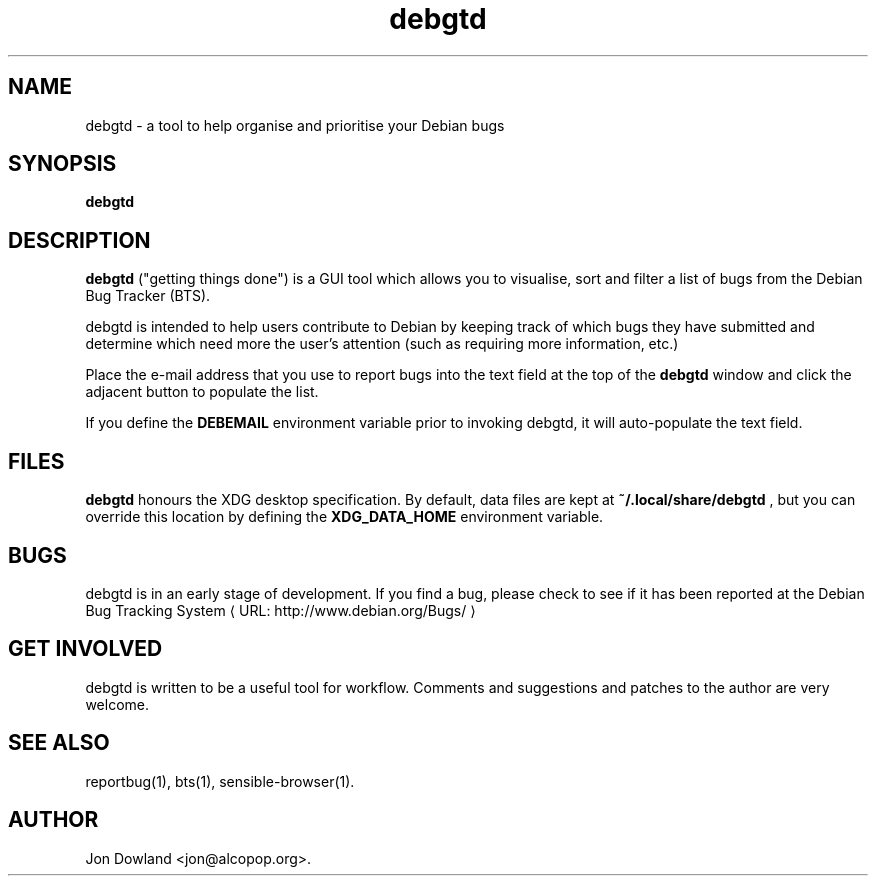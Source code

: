.de URL
\\$2 \(laURL: \\$1 \(ra\\$3
..
.if \n[.g] .mso www.tmac
.TH debgtd 1
.SH NAME
debgtd \- a tool to help organise and prioritise your Debian bugs
.SH SYNOPSIS
.B debgtd
.SH DESCRIPTION
.B debgtd
("getting things done") is a GUI tool which allows you
to visualise, sort and filter a list of bugs from the Debian
Bug Tracker (BTS).
.PP
debgtd is intended to help users contribute to Debian by
keeping track of which bugs they have submitted and determine
which need more the user's attention (such as requiring more
information, etc.)
.PP
Place the e-mail address that you use to report bugs into the 
text field at the top of the
.B debgtd
window and click the adjacent button to populate the list.
.PP
If you define the
.B DEBEMAIL
environment variable prior to invoking debgtd, it will auto-populate
the text field.
.SH FILES
.B debgtd
honours the XDG desktop specification. By default, data files are
kept at
.B ~/.local/share/debgtd
, but you can override this location by defining the
.B XDG_DATA_HOME
environment variable.
.SH BUGS
debgtd is in an early stage of development.  If you find a bug, please
check to see if it has been reported at 
.URL "http://www.debian.org/Bugs/" "the Debian Bug Tracking System"
.
.SH GET INVOLVED
debgtd is written to be a useful tool for workflow. Comments and
suggestions and patches to the author are very welcome.
.SH SEE ALSO
reportbug(1),
bts(1),
sensible-browser(1).
.SH AUTHOR
Jon Dowland <jon@alcopop.org>.
